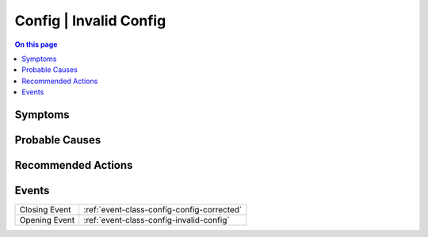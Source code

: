 .. _alarm-class-config-invalid-config:

=======================
Config | Invalid Config
=======================
.. contents:: On this page
    :local:
    :backlinks: none
    :depth: 1
    :class: singlecol

Symptoms
--------
.. todo::
    Describe Config | Invalid Config symptoms

Probable Causes
---------------
.. todo::
    Describe Config | Invalid Config probable causes

Recommended Actions
-------------------
.. todo::
    Describe Config | Invalid Config recommended actions


Events
------
============= ======================================================================
Closing Event :ref:`event-class-config-config-corrected`
Opening Event :ref:`event-class-config-invalid-config`
============= ======================================================================
